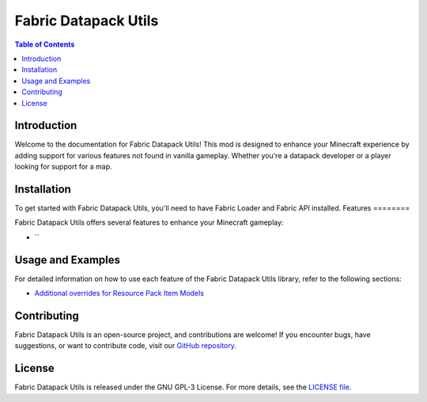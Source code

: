 ===============
Fabric Datapack Utils
===============

.. image:: mod_logo.png
   :align: center

.. contents:: Table of Contents
   :depth: 2

Introduction
============

Welcome to the documentation for Fabric Datapack Utils! This mod is designed to enhance your Minecraft experience by adding support for various features not found in vanilla gameplay. Whether you're a datapack developer or a player looking for support for a map.

Installation
============
To get started with Fabric Datapack Utils, you'll need to have Fabric Loader and Fabric API installed.
Features
========

Fabric Datapack Utils offers several features to enhance your Minecraft gameplay:

- ``
Usage and Examples
=================

For detailed information on how to use each feature of the Fabric Datapack Utils library, refer to the following sections:

- `Additional overrides for Resource Pack Item Models  <item_model_overrides.rst>`_
Contributing
============

Fabric Datapack Utils is an open-source project, and contributions are welcome! If you encounter bugs, have suggestions, or want to contribute code, visit our `GitHub repository <https://github.com/avetharun/FabricDatapackUtils>`_.

License
=======

Fabric Datapack Utils is released under the GNU GPL-3 License. For more details, see the `LICENSE file <https://github.com/avetharun/FabricDatapackUtils/blob/master/LICENSE>`_.